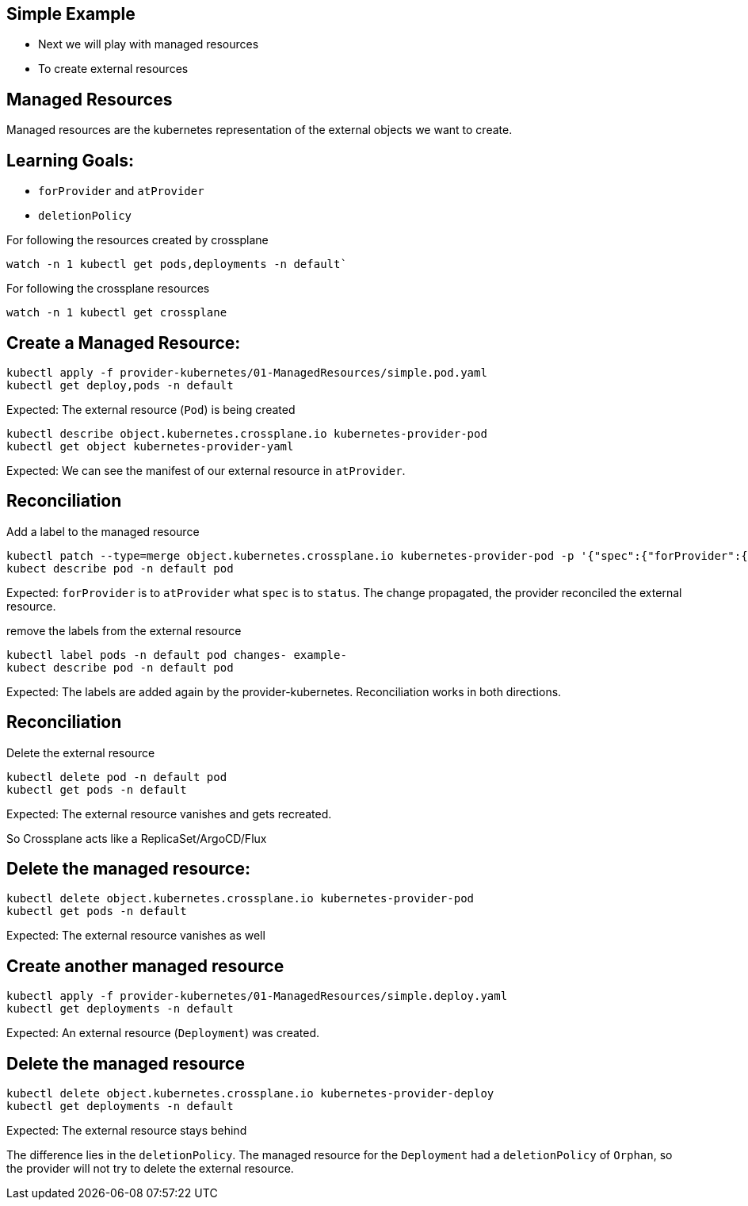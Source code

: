 == Simple Example

* Next we will play with managed resources
* To create external resources

== Managed Resources

Managed resources are the kubernetes representation of the external objects we want to create.

== Learning Goals:

* `forProvider` and `atProvider`
* `deletionPolicy`

For following the resources created by crossplane

----
watch -n 1 kubectl get pods,deployments -n default` 
----

For following the crossplane resources

----
watch -n 1 kubectl get crossplane
----

== Create a Managed Resource:

[source,shell]
----
kubectl apply -f provider-kubernetes/01-ManagedResources/simple.pod.yaml
kubectl get deploy,pods -n default
----

Expected: The external resource (`Pod`) is being created

[source,shell]
----
kubectl describe object.kubernetes.crossplane.io kubernetes-provider-pod
kubectl get object kubernetes-provider-yaml
----

Expected: We can see the manifest of our external resource in `atProvider`.

== Reconciliation

Add a label to the managed resource

[source,shell]
----
kubectl patch --type=merge object.kubernetes.crossplane.io kubernetes-provider-pod -p '{"spec":{"forProvider":{"manifest":{"metadata":{"labels":{"changes":"propagate"}}}}}}'
kubect describe pod -n default pod
----

Expected: `forProvider` is to `atProvider` what `spec` is to `status`. The change propagated, the provider reconciled the external resource.

remove the labels from the external resource

[source,shell]
----
kubectl label pods -n default pod changes- example-
kubect describe pod -n default pod
----

Expected: The labels are added again by the provider-kubernetes. Reconciliation works in both directions.

== Reconciliation

Delete the external resource

[source,shell]

----
kubectl delete pod -n default pod
kubectl get pods -n default
----

Expected: The external resource vanishes and gets recreated.

So Crossplane acts like a ReplicaSet/ArgoCD/Flux

== Delete the managed resource:

[source,shell]
----
kubectl delete object.kubernetes.crossplane.io kubernetes-provider-pod
kubectl get pods -n default
----

Expected: The external resource vanishes as well

== Create another managed resource

[source,shell]
----
kubectl apply -f provider-kubernetes/01-ManagedResources/simple.deploy.yaml
kubectl get deployments -n default
----

Expected: An external resource (`Deployment`) was created.

== Delete the managed resource

[source,shell]
----
kubectl delete object.kubernetes.crossplane.io kubernetes-provider-deploy
kubectl get deployments -n default
----
Expected: The external resource stays behind

The difference lies in the `deletionPolicy`. The managed resource for the `Deployment` had a `deletionPolicy` of `Orphan`, so the provider will not try to delete the external resource.
